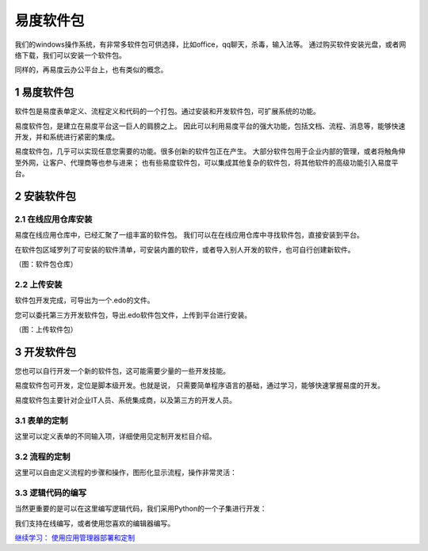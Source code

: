 ======================
易度软件包
======================

我们的windows操作系统，有非常多软件包可供选择，比如office，qq聊天，杀毒，输入法等。
通过购买软件安装光盘，或者网络下载，我们可以安装一个软件包。

同样的，再易度云办公平台上，也有类似的概念。


.. sectnum::

易度软件包
===============
软件包是易度表单定义、流程定义和代码的一个打包。通过安装和开发软件包，可扩展系统的功能。

易度软件包，是建立在易度平台这一巨人的肩膀之上。
因此可以利用易度平台的强大功能，包括文档、流程、消息等，能够快速开发，并和系统进行紧密的集成。

易度软件包，几乎可以实现任意您需要的功能。很多创新的软件包正在产生。
大部分软件包用于企业内部的管理，或者将触角伸至外网，让客户、代理商等也参与进来；
也有些易度软件包，可以集成其他复杂的软件包，将其他软件的高级功能引入易度平台。

安装软件包
=======================

在线应用仓库安装
------------------------
易度在线应用仓库中，已经汇聚了一组丰富的软件包。
我们可以在在线应用仓库中寻找软件包，直接安装到平台。

在软件包区域罗列了可安装的软件清单，可安装内置的软件，或者导入别人开发的软件，也可自行创建新软件。

.. image:: img/pkg.png
   :width: 600

（图：软件包仓库）

上传安装
-----------------
软件包开发完成，可导出为一个.edo的文件。

您可以委托第三方开发软件包，导出.edo软件包文件，上传到平台进行安装。

.. image:: img/import-pkg.png
   :width: 600

（图：上传软件包）

开发软件包
=========================
您也可以自行开发一个新的软件包，这可能需要少量的一些开发技能。

易度软件包可开发，定位是脚本级开发。也就是说，
只需要简单程序语言的基础，通过学习，能够快速掌握易度的开发。

易度软件包主要针对企业IT人员、系统集成商，以及第三方的开发人员。


表单的定制
--------------------------------------------------------------------------
这里可以定义表单的不同输入项，详细使用见定制开发栏目介绍。

.. image:: img/form.png
   :width: 600

流程的定制
----------------------------------------------------------------
这里可以自由定义流程的步骤和操作，图形化显示流程，操作非常灵活：

.. image:: img/flow.png
   :width: 600

逻辑代码的编写
------------------------------
当然更重要的是可以在这里编写逻辑代码，我们采用Python的一个子集进行开发：

.. image:: img/script.png
   :width: 600

我们支持在线编写，或者使用您喜欢的编辑器编写。

`继续学习： 使用应用管理器部署和定制 <deploy.rst>`__
